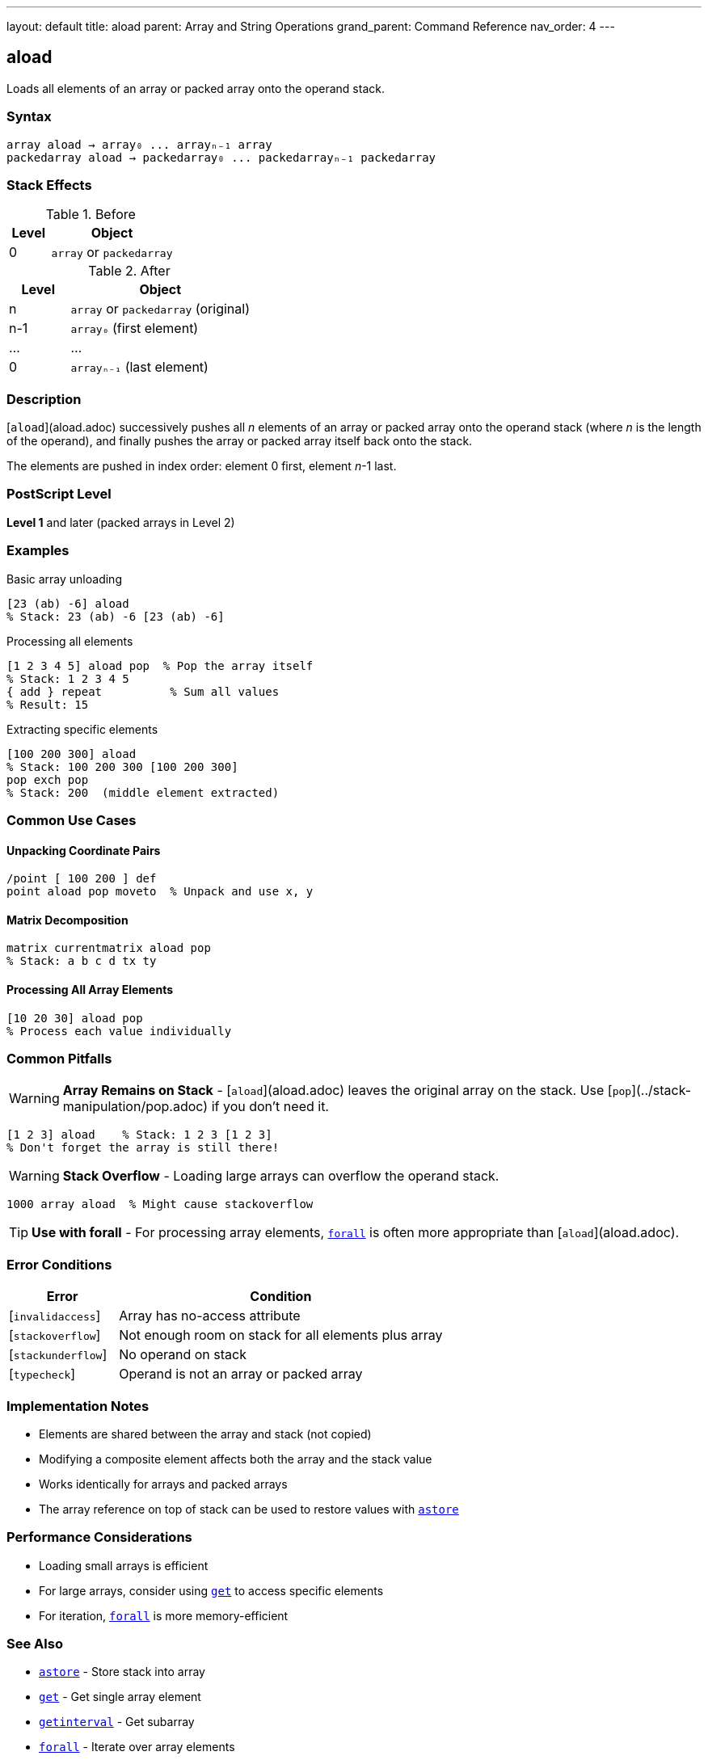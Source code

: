 ---
layout: default
title: aload
parent: Array and String Operations
grand_parent: Command Reference
nav_order: 4
---

== aload

Loads all elements of an array or packed array onto the operand stack.

=== Syntax

----
array aload → array₀ ... arrayₙ₋₁ array
packedarray aload → packedarray₀ ... packedarrayₙ₋₁ packedarray
----

=== Stack Effects

.Before
[cols="1,3"]
|===
| Level | Object

| 0
| `array` or `packedarray`
|===

.After
[cols="1,3"]
|===
| Level | Object

| n
| `array` or `packedarray` (original)

| n-1
| `array₀` (first element)

| ...
| ...

| 0
| `arrayₙ₋₁` (last element)
|===

=== Description

[`aload`](aload.adoc) successively pushes all _n_ elements of an array or packed array onto the operand stack (where _n_ is the length of the operand), and finally pushes the array or packed array itself back onto the stack.

The elements are pushed in index order: element 0 first, element _n_-1 last.

=== PostScript Level

*Level 1* and later (packed arrays in Level 2)

=== Examples

.Basic array unloading
[source,postscript]
----
[23 (ab) -6] aload
% Stack: 23 (ab) -6 [23 (ab) -6]
----

.Processing all elements
[source,postscript]
----
[1 2 3 4 5] aload pop  % Pop the array itself
% Stack: 1 2 3 4 5
{ add } repeat          % Sum all values
% Result: 15
----

.Extracting specific elements
[source,postscript]
----
[100 200 300] aload
% Stack: 100 200 300 [100 200 300]
pop exch pop
% Stack: 200  (middle element extracted)
----

=== Common Use Cases

==== Unpacking Coordinate Pairs

[source,postscript]
----
/point [ 100 200 ] def
point aload pop moveto  % Unpack and use x, y
----

==== Matrix Decomposition

[source,postscript]
----
matrix currentmatrix aload pop
% Stack: a b c d tx ty
----

==== Processing All Array Elements

[source,postscript]
----
[10 20 30] aload pop
% Process each value individually
----

=== Common Pitfalls

WARNING: *Array Remains on Stack* - [`aload`](aload.adoc) leaves the original array on the stack. Use [`pop`](../stack-manipulation/pop.adoc) if you don't need it.

[source,postscript]
----
[1 2 3] aload    % Stack: 1 2 3 [1 2 3]
% Don't forget the array is still there!
----

WARNING: *Stack Overflow* - Loading large arrays can overflow the operand stack.

[source,postscript]
----
1000 array aload  % Might cause stackoverflow
----

TIP: *Use with forall* - For processing array elements, xref:forall.adoc[`forall`] is often more appropriate than [`aload`](aload.adoc).

=== Error Conditions

[cols="1,3"]
|===
| Error | Condition

| [`invalidaccess`]
| Array has no-access attribute

| [`stackoverflow`]
| Not enough room on stack for all elements plus array

| [`stackunderflow`]
| No operand on stack

| [`typecheck`]
| Operand is not an array or packed array
|===

=== Implementation Notes

* Elements are shared between the array and stack (not copied)
* Modifying a composite element affects both the array and the stack value
* Works identically for arrays and packed arrays
* The array reference on top of stack can be used to restore values with xref:astore.adoc[`astore`]

=== Performance Considerations

* Loading small arrays is efficient
* For large arrays, consider using xref:get.adoc[`get`] to access specific elements
* For iteration, xref:forall.adoc[`forall`] is more memory-efficient

=== See Also

* xref:astore.adoc[`astore`] - Store stack into array
* xref:get.adoc[`get`] - Get single array element
* xref:getinterval.adoc[`getinterval`] - Get subarray
* xref:forall.adoc[`forall`] - Iterate over array elements
* xref:length.adoc[`length`] - Get array length
* xref:../stack-manipulation/pop.adoc[`pop`] - Remove top stack element